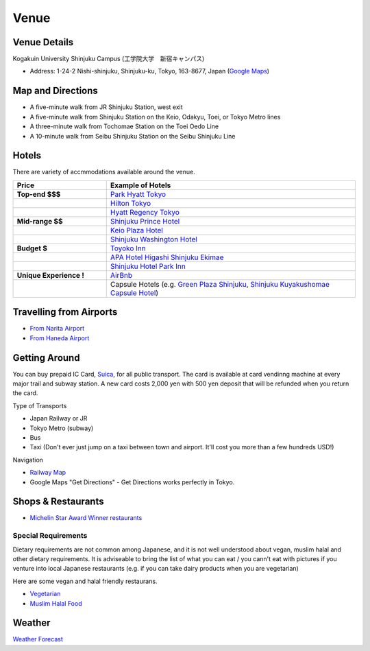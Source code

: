 ==============================
Venue
==============================


Venue Details
==============================
Kogakuin University Shinjuku Campus (工学院大学　新宿キャンパス)

* Address: 1-24-2 Nishi-shinjuku, Shinjuku-ku, Tokyo, 163-8677, Japan (`Google Maps <https://maps.google.com/maps?q=Kogakuin+University,+Shinjuku,+Tokyo,+Japan&hl=en&sll=35.675779,139.695548&sspn=0.048806,0.056906&oq=kogakuin&hq=Kogakuin+University,&hnear=Shinjuku,+Tokyo,+Japan&t=m&z=16>`_)

.. TODO: add details of floors/rooms


Map and Directions
==============================
.. image:: http://www.kogakuin.ac.jp/english/about/campus/images/accessmaps-frs-map.jpg
   :width: 500px

* A five-minute walk from JR Shinjuku Station, west exit
* A five-minute walk from Shinjuku Station on the Keio, Odakyu, Toei, or Tokyo Metro lines
* A three-minute walk from Tochomae Station on the Toei Oedo Line
* A 10-minute walk from Seibu Shinjuku Station on the Seibu Shinjuku Line


Hotels
==============================
There are variety of accmmodations available around the venue.


.. list-table::
   :header-rows: 1
   :stub-columns: 1
   :widths: 30 80
   
   * - Price
     - Example of Hotels
   * - Top-end $$$
     - `Park Hyatt Tokyo <http://www.tokyo.park.hyatt.com/en/hotel/home.html>`_
   * - 
     - `Hilton Tokyo <http://www3.hilton.com/en/hotels/japan/hilton-tokyo-hotel-TYOHITW/index.html?WT.srch=1>`_
   * - 
     - `Hyatt Regency Tokyo <http://tokyo.regency.hyatt.com/en/hotel/home.html>`_
   * - Mid-range $$
     - `Shinjuku Prince Hotel <http://www.princehotels.com/en/shinjuku/>`_
   * - 
     - `Keio Plaza Hotel <http://www.keioplaza.com>`_
   * - 
     - `Shinjuku Washington Hotel <http://shinjuku.washington-hotels.jp>`_
   * - Budget $
     - `Toyoko Inn <http://www.toyoko-inn.com/e_hotel/00078/>`_
   * - 
     - `APA Hotel Higashi Shinjuku Ekimae <http://www.agoda.com/asia/japan/tokyo/apa_hotel_higashi_shinjuku_ekimae.html>`_
   * - 
     - `Shinjuku Hotel Park Inn <http://www.shinjuku-hotel.com>`_
   * - Unique Experience !
     - `AirBnb <https://www.airbnb.com/s/Tokyo>`_
   * - 
     - Capsule Hotels (e.g. `Green Plaza Shinjuku <http://www.tripadvisor.com/Hotel_Review-g1066457-d1083503-Reviews-Green_Plaza_Shinjuku_Capsule_Hotel-Shinjuku_Tokyo_Tokyo_Prefecture_Kanto.html>`_, `Shinjuku Kuyakushomae Capsule Hotel <http://www.tripadvisor.com/Hotel_Review-g1066457-d1083524-Reviews-Shinjuku_Kuyakushomae_Capsule_Hotel-Shinjuku_Tokyo_Tokyo_Prefecture_Kanto.html>`_)


Travelling from Airports
==============================
* `From Narita Airport <http://www.narita-airport.jp/en/access/index.html>`_
* `From Haneda Airport <http://www.tokyo-airport-bldg.co.jp/en/access/>`_


Getting Around
==============================
You can buy prepaid IC Card, `Suica <http://en.wikipedia.org/wiki/Suica>`_, for all public transport. The card is available at card vendinng machine at every major trail and subway station. A new card costs 2,000 yen with 500 yen deposit that will be refunded when you return the card.

Type of Transports

* Japan Railway or JR
* Tokyo Metro (subway)
* Bus
* Taxi (Don't ever just jump on a taxi between town and airport. It'll cost you more than a few hundreds USD!)

Navigation

* `Railway Map <http://www.jreast.co.jp/e/routemaps/pdf/RouteMap_majorrailsub.pdf>`_
* Google Maps "Get Directions" - Get Directions works perfectly in Tokyo.


Shops & Restaurants
==============================
* `Michelin Star Award Winner restaurants <http://www.timeout.jp/en/tokyo/feature/6433/>`_


Special Requirements
------------------------------
Dietary requirements are not common among Japanese, and it is not well understood about vegan, muslim halal and other dietary requirements. It is adviseable to bring the list of what you can eat / you cann't eat with pictures if you venture into local Japanese restaurants (e.g. if you can take dairy products when you are vegetarian)

Here are some vegan and halal friendly restaurans.

* `Vegetarian <http://www.vegguide.org/region/364>`_
* `Muslim Halal Food <http://www.tripadvisor.com/ShowTopic-g1066457-i13059-k3667894-Halal_muslim_food-Shinjuku_Tokyo_Tokyo_Prefecture_Kanto.html>`_


Weather
==============================
`Weather Forecast <http://www.accuweather.com/en/jp/tokyo/226396/month/226396?monyr=9/01/2013>`_
